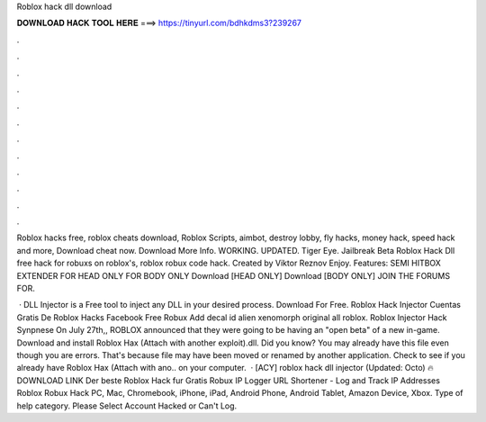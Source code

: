 Roblox hack dll download



𝐃𝐎𝐖𝐍𝐋𝐎𝐀𝐃 𝐇𝐀𝐂𝐊 𝐓𝐎𝐎𝐋 𝐇𝐄𝐑𝐄 ===> https://tinyurl.com/bdhkdms3?239267



.



.



.



.



.



.



.



.



.



.



.



.

Roblox hacks free, roblox cheats download, Roblox Scripts, aimbot, destroy lobby, fly hacks, money hack, speed hack and more, Download cheat now. Download More Info. WORKING. UPDATED. Tiger Eye. Jailbreak Beta Roblox Hack Dll free hack for robuxs on roblox's, roblox robux code hack. Created by Viktor Reznov Enjoy. Features: SEMI HITBOX EXTENDER FOR HEAD ONLY FOR BODY ONLY Download [HEAD ONLY] Download [BODY ONLY] JOIN THE FORUMS FOR.

 · DLL Injector is a Free tool to inject any DLL in your desired process. Download For Free. Roblox Hack Injector Cuentas Gratis De Roblox Hacks Facebook Free Robux Add decal id alien xenomorph original all roblox. Roblox Injector Hack Synpnese On July 27th,, ROBLOX announced that they were going to be having an "open beta" of a new in-game. Download and install Roblox Hax (Attach with another exploit).dll. Did you know? You may already have this file even though you are  errors. That's because  file may have been moved or renamed by another application. Check to see if you already have Roblox Hax (Attach with ano.. on your computer.  · [ACY] roblox hack dll injector (Updated: Octo) 🔥 DOWNLOAD LINK Der beste Roblox Hack fur Gratis Robux IP Logger URL Shortener - Log and Track IP Addresses Roblox Robux Hack PC, Mac, Chromebook, iPhone, iPad, Android Phone, Android Tablet, Amazon Device, Xbox. Type of help category. Please Select Account Hacked or Can't Log.
